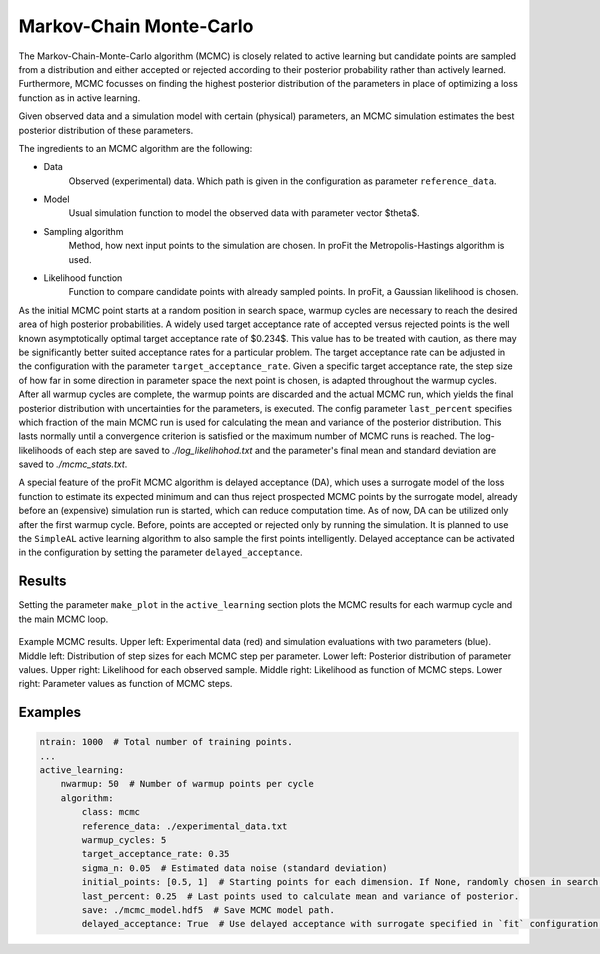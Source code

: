 .. _mcmc:

Markov-Chain Monte-Carlo
========================

The Markov-Chain-Monte-Carlo algorithm (MCMC) is closely related to active learning but
candidate points are sampled from a distribution and either accepted or rejected according to
their posterior probability rather than actively learned.
Furthermore, MCMC focusses on finding the highest posterior distribution of the parameters in place
of optimizing a loss function as in active learning.

Given observed data and a simulation model with certain (physical) parameters, an MCMC simulation estimates the best posterior distribution
of these parameters.

The ingredients to an MCMC algorithm are the following:

* Data
    Observed (experimental) data. Which path is given in the configuration as parameter ``reference_data``.
* Model
    Usual simulation function to model the observed data with parameter vector $\theta$.
* Sampling algorithm
    Method, how next input points to the simulation are chosen.
    In proFit the Metropolis-Hastings algorithm is used.
* Likelihood function
    Function to compare candidate points with already sampled points.
    In proFit, a Gaussian likelihood is chosen.

As the initial MCMC point starts at a random position in search space, warmup
cycles are necessary to reach the desired area of high posterior probabilities. A
widely used target acceptance rate of accepted versus rejected points is the well
known asymptotically optimal target acceptance rate of $0.234$. This value has to be
treated with caution, as there may be significantly better suited acceptance rates for a
particular problem. The target acceptance rate can be adjusted in the configuration with the
parameter ``target_acceptance_rate``.
Given a specific target acceptance rate, the step size of how far in some direction in parameter
space the next point is chosen, is adapted throughout the warmup cycles. After all warmup cycles are
complete, the warmup points are discarded and the actual MCMC run, which yields the final posterior
distribution with uncertainties for the parameters, is executed. The config parameter ``last_percent``
specifies which fraction of the main MCMC run is used for calculating the mean and variance of the posterior distribution.
This lasts normally until a convergence criterion is satisfied or the
maximum number of MCMC runs is reached. The log-likelihoods of each step are saved to
`./log_likelihohod.txt` and the parameter's final mean and standard deviation are saved to `./mcmc_stats.txt`.

A special feature of the proFit MCMC algorithm is delayed acceptance (DA),
which uses a surrogate model of the loss function to estimate its expected minimum
and can thus reject prospected MCMC points by the surrogate model, already
before an (expensive) simulation run is started, which can reduce computation time.
As of now, DA can be utilized only after the first warmup cycle. Before, points are accepted
or rejected only by running the simulation. It is planned to use the ``SimpleAL``
active learning algorithm to also sample the first points intelligently.
Delayed acceptance can be activated in the configuration by setting the parameter
``delayed_acceptance``.

Results
-------

Setting the parameter ``make_plot`` in the ``active_learning`` section plots the
MCMC results for each warmup cycle and the main MCMC loop.

.. figure:: pics/mcmc_results.png
    :width: 600
    :align: center

    Example MCMC results.
    Upper left: Experimental data (red) and simulation evaluations with two parameters (blue).
    Middle left: Distribution of step sizes for each MCMC step per parameter.
    Lower left: Posterior distribution of parameter values.
    Upper right: Likelihood for each observed sample.
    Middle right: Likelihood as function of MCMC steps.
    Lower right: Parameter values as function of MCMC steps.

Examples
--------

.. code-block:: yaml

    ntrain: 1000  # Total number of training points.
    ...
    active_learning:
        nwarmup: 50  # Number of warmup points per cycle
        algorithm:
            class: mcmc
            reference_data: ./experimental_data.txt
            warmup_cycles: 5
            target_acceptance_rate: 0.35
            sigma_n: 0.05  # Estimated data noise (standard deviation)
            initial_points: [0.5, 1]  # Starting points for each dimension. If None, randomly chosen in search space.
            last_percent: 0.25  # Last points used to calculate mean and variance of posterior.
            save: ./mcmc_model.hdf5  # Save MCMC model path.
            delayed_acceptance: True  # Use delayed acceptance with surrogate specified in `fit` configuration.
